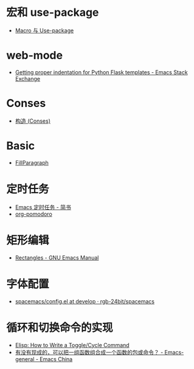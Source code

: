 * 宏和 use-package
  + [[https://github.com/emacs-china/Spacemacs-rocks#%25E7%25AC%25AC%25E4%25B9%259D%25E5%25A4%25A9macro-%25E4%25B8%258E-use-package][Macro 与 Use-package]]

* web-mode
  + [[https://emacs.stackexchange.com/questions/23810/getting-proper-indentation-for-python-flask-templates][Getting proper indentation for Python Flask templates - Emacs Stack Exchange]]

* Conses
  + [[https://acl.readthedocs.io/en/latest/zhCN/ch3-cn.html#conses][构造 (Conses)]]

* Basic
  + [[https://www.emacswiki.org/emacs/FillParagraph][FillParagraph]]

* 定时任务
  + [[https://www.jianshu.com/p/8266eb4b135a][Emacs 定时任务 - 简书]]
  + [[https://github.com/lolownia/org-pomodoro][org-pomodoro]]

* 矩形编辑
  + [[https://www.gnu.org/software/emacs/manual/html_node/emacs/Rectangles.html][Rectangles - GNU Emacs Manual]]

* 字体配置
  + [[https://github.com/rgb-24bit/spacemacs/blob/develop/layers/%2Bintl/chinese/config.el#L27][spacemacs/config.el at develop · rgb-24bit/spacemacs]]

* 循环和切换命令的实现
  + [[http://ergoemacs.org/emacs/elisp_toggle_command.html][Elisp: How to Write a Toggle/Cycle Command]]
  + [[https://emacs-china.org/t/topic/8095][有没有现成的，可以把一组函数组合成一个函数的包或命令？ - Emacs-general - Emacs China]]

